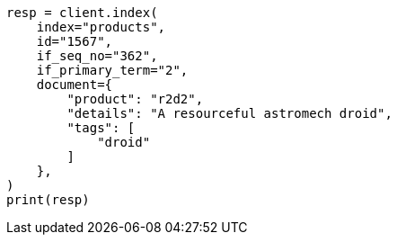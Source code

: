 // This file is autogenerated, DO NOT EDIT
// docs/concurrency-control.asciidoc:102

[source, python]
----
resp = client.index(
    index="products",
    id="1567",
    if_seq_no="362",
    if_primary_term="2",
    document={
        "product": "r2d2",
        "details": "A resourceful astromech droid",
        "tags": [
            "droid"
        ]
    },
)
print(resp)
----
